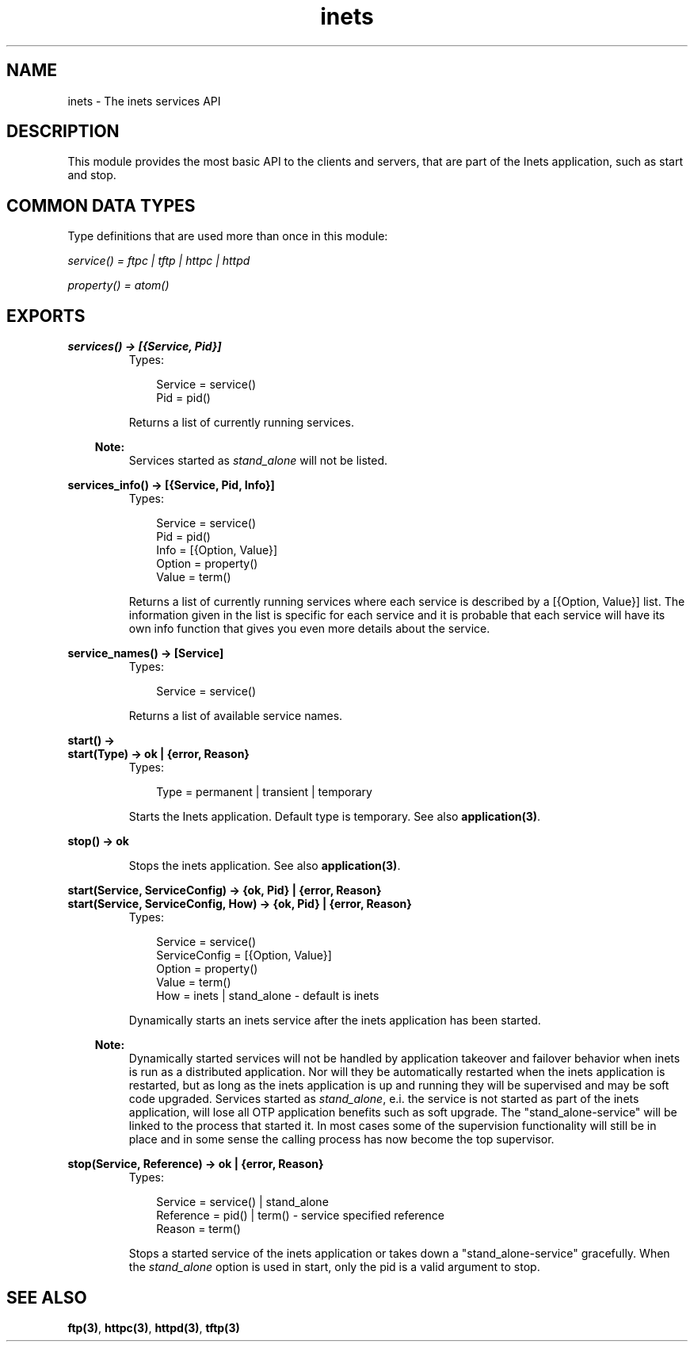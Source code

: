 .TH inets 3 "inets 5.7.1" "Ericsson AB" "Erlang Module Definition"
.SH NAME
inets \- The inets services API
.SH DESCRIPTION
.LP
This module provides the most basic API to the clients and servers, that are part of the Inets application, such as start and stop\&.
.SH "COMMON DATA TYPES "

.LP
Type definitions that are used more than once in this module:
.LP
\fI service() = ftpc | tftp | httpc | httpd\fR\&
.LP
\fI property() = atom() \fR\&
.SH EXPORTS
.LP
.B
services() -> [{Service, Pid}]
.br
.RS
.TP 3
Types:

Service = service()
.br
Pid = pid()
.br
.RE
.RS
.LP
Returns a list of currently running services\&.
.LP

.RS -4
.B
Note:
.RE
Services started as \fIstand_alone\fR\& will not be listed\&.

.RE
.LP
.B
services_info() -> [{Service, Pid, Info}]
.br
.RS
.TP 3
Types:

Service = service()
.br
Pid = pid()
.br
Info = [{Option, Value}]
.br
Option = property()
.br
Value = term()
.br
.RE
.RS
.LP
Returns a list of currently running services where each service is described by a [{Option, Value}] list\&. The information given in the list is specific for each service and it is probable that each service will have its own info function that gives you even more details about the service\&.
.RE
.LP
.B
service_names() -> [Service] 
.br
.RS
.TP 3
Types:

Service = service()
.br
.RE
.RS
.LP
Returns a list of available service names\&.
.RE
.LP
.B
start() -> 
.br
.B
start(Type) -> ok | {error, Reason}
.br
.RS
.TP 3
Types:

Type = permanent | transient | temporary
.br
.RE
.RS
.LP
Starts the Inets application\&. Default type is temporary\&. See also \fBapplication(3)\fR\&\&.
.RE
.LP
.B
stop() -> ok 
.br
.RS
.LP
Stops the inets application\&. See also \fBapplication(3)\fR\&\&.
.RE
.LP
.B
start(Service, ServiceConfig) -> {ok, Pid} | {error, Reason}
.br
.B
start(Service, ServiceConfig, How) -> {ok, Pid} | {error, Reason}
.br
.RS
.TP 3
Types:

Service = service()
.br
ServiceConfig = [{Option, Value}]
.br
Option = property()
.br
Value = term()
.br
How = inets | stand_alone - default is inets
.br
.RE
.RS
.LP
Dynamically starts an inets service after the inets application has been started\&.
.LP

.RS -4
.B
Note:
.RE
Dynamically started services will not be handled by application takeover and failover behavior when inets is run as a distributed application\&. Nor will they be automatically restarted when the inets application is restarted, but as long as the inets application is up and running they will be supervised and may be soft code upgraded\&. Services started as \fIstand_alone\fR\&, e\&.i\&. the service is not started as part of the inets application, will lose all OTP application benefits such as soft upgrade\&. The "stand_alone-service" will be linked to the process that started it\&. In most cases some of the supervision functionality will still be in place and in some sense the calling process has now become the top supervisor\&.

.RE
.LP
.B
stop(Service, Reference) -> ok | {error, Reason} 
.br
.RS
.TP 3
Types:

Service = service() | stand_alone
.br
Reference = pid() | term() - service specified reference
.br
Reason = term()
.br
.RE
.RS
.LP
Stops a started service of the inets application or takes down a "stand_alone-service" gracefully\&. When the \fIstand_alone\fR\& option is used in start, only the pid is a valid argument to stop\&.
.RE
.SH "SEE ALSO"

.LP
\fBftp(3)\fR\&, \fBhttpc(3)\fR\&, \fBhttpd(3)\fR\&, \fBtftp(3)\fR\&